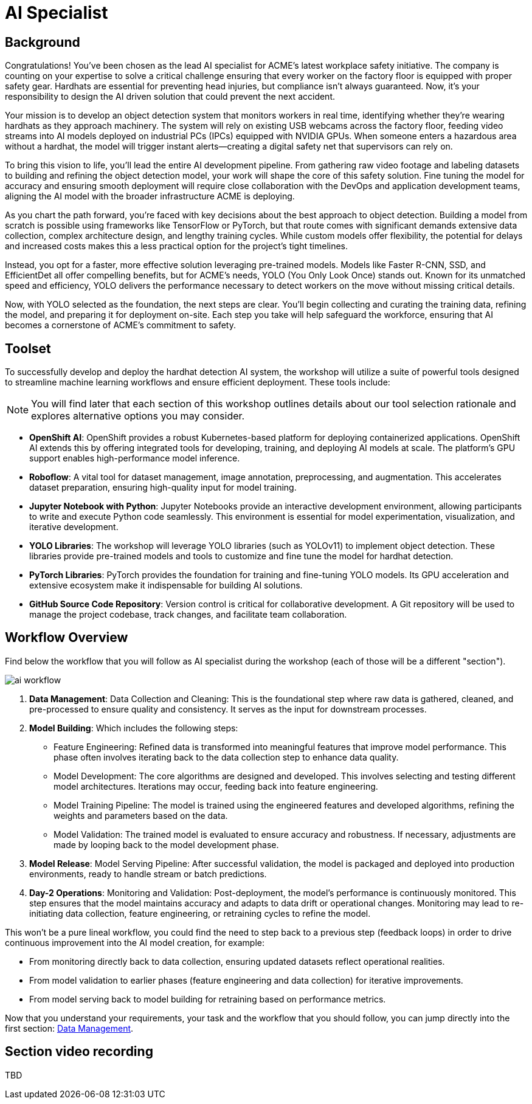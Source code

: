 = AI Specialist

== Background

Congratulations! You've been chosen as the lead AI specialist for ACME's latest workplace safety initiative. The company is counting on your expertise to solve a critical challenge ensuring that every worker on the factory floor is equipped with proper safety gear. Hardhats are essential for preventing head injuries, but compliance isn't always guaranteed. Now, it's your responsibility to design the AI driven solution that could prevent the next accident.

Your mission is to develop an object detection system that monitors workers in real time, identifying whether they’re wearing hardhats as they approach machinery. The system will rely on existing USB webcams across the factory floor, feeding video streams into AI models deployed on industrial PCs (IPCs) equipped with NVIDIA GPUs. When someone enters a hazardous area without a hardhat, the model will trigger instant alerts—creating a digital safety net that supervisors can rely on.

To bring this vision to life, you’ll lead the entire AI development pipeline. From gathering raw video footage and labeling datasets to building and refining the object detection model, your work will shape the core of this safety solution. Fine tuning the model for accuracy and ensuring smooth deployment will require close collaboration with the DevOps and application development teams, aligning the AI model with the broader infrastructure ACME is deploying.

As you chart the path forward, you’re faced with key decisions about the best approach to object detection. Building a model from scratch is possible using frameworks like TensorFlow or PyTorch, but that route comes with significant demands extensive data collection, complex architecture design, and lengthy training cycles. While custom models offer flexibility, the potential for delays and increased costs makes this a less practical option for the project's tight timelines.

Instead, you opt for a faster, more effective solution leveraging pre-trained models. Models like Faster R-CNN, SSD, and EfficientDet all offer compelling benefits, but for ACME’s needs, YOLO (You Only Look Once) stands out. Known for its unmatched speed and efficiency, YOLO delivers the performance necessary to detect workers on the move without missing critical details.

Now, with YOLO selected as the foundation, the next steps are clear. You'll begin collecting and curating the training data, refining the model, and preparing it for deployment on-site. Each step you take will help safeguard the workforce, ensuring that AI becomes a cornerstone of ACME's commitment to safety.

== Toolset

To successfully develop and deploy the hardhat detection AI system, the workshop will utilize a suite of powerful tools designed to streamline machine learning workflows and ensure efficient deployment. These tools include:

[NOTE]

You will find later that each section of this workshop outlines details about our tool selection rationale and explores alternative options you may consider.

* *OpenShift AI*: OpenShift provides a robust Kubernetes-based platform for deploying containerized applications. OpenShift AI extends this by offering integrated tools for developing, training, and deploying AI models at scale. The platform's GPU support enables high-performance model inference.

* *Roboflow*: A vital tool for dataset management, image annotation, preprocessing, and augmentation. This accelerates dataset preparation, ensuring high-quality input for model training.

* *Jupyter Notebook with Python*: Jupyter Notebooks provide an interactive development environment, allowing participants to write and execute Python code seamlessly. This environment is essential for model experimentation, visualization, and iterative development.

* *YOLO Libraries*: The workshop will leverage YOLO libraries (such as YOLOv11) to implement object detection. These libraries provide pre-trained models and tools to customize and fine tune the model for hardhat detection.

* *PyTorch Libraries*:  PyTorch provides the foundation for training and fine-tuning YOLO models. Its GPU acceleration and extensive ecosystem make it indispensable for building AI solutions.

* *GitHub Source Code Repository*: Version control is critical for collaborative development. A Git repository will be used to manage the project codebase, track changes, and facilitate team collaboration.


== Workflow Overview

Find below the workflow that you will follow as AI specialist during the workshop (each of those will be a different "section").

image::ai-workflow.png[]

1. *Data Management*: Data Collection and Cleaning: This is the foundational step where raw data is gathered, cleaned, and pre-processed to ensure quality and consistency. It serves as the input for downstream processes.

2. *Model Building*: Which includes the following steps:

    * Feature Engineering: Refined data is transformed into meaningful features that improve model performance. This phase often involves iterating back to the data collection step to enhance data quality.
    * Model Development: The core algorithms are designed and developed. This involves selecting and testing different model architectures. Iterations may occur, feeding back into feature engineering.
    * Model Training Pipeline: The model is trained using the engineered features and developed algorithms, refining the weights and parameters based on the data.
    * Model Validation: The trained model is evaluated to ensure accuracy and robustness. If necessary, adjustments are made by looping back to the model development phase.

3. *Model Release*: Model Serving Pipeline: After successful validation, the model is packaged and deployed into production environments, ready to handle stream or batch predictions.

4. *Day-2 Operations*: Monitoring and Validation: Post-deployment, the model's performance is continuously monitored. This step ensures that the model maintains accuracy and adapts to data drift or operational changes. Monitoring may lead to re-initiating data collection, feature engineering, or retraining cycles to refine the model.

This won't be a pure lineal workflow, you could find the need to step back to a previous step (feedback loops) in order to drive continuous improvement into the AI model creation, for example:

* From monitoring directly back to data collection, ensuring updated datasets reflect operational realities.
* From model validation to earlier phases (feature engineering and data collection) for iterative improvements.
* From model serving back to model building for retraining based on performance metrics.

Now that you understand your requirements, your task and the workflow that you should follow, you can jump directly into the first section: xref:ai-specialist-01-data.adoc[Data Management].

== Section video recording

TBD

